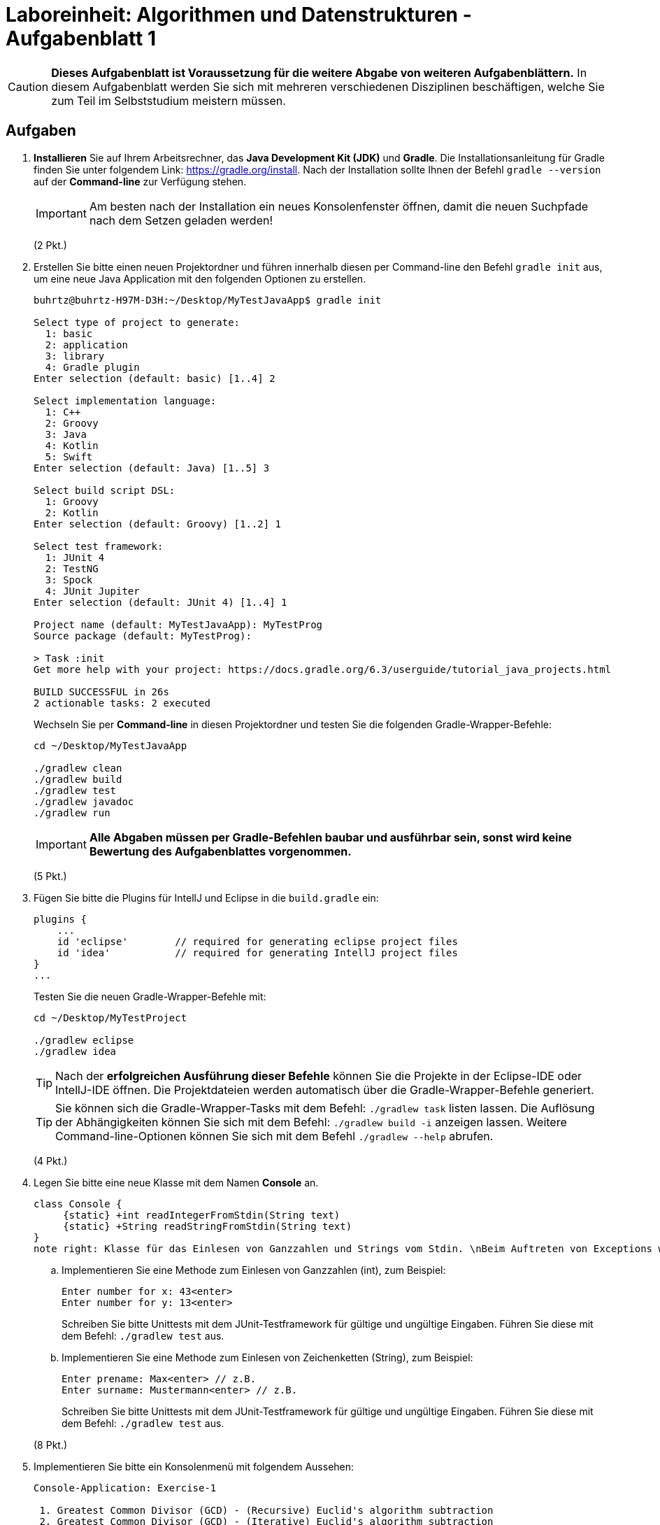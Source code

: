 = Laboreinheit: Algorithmen und Datenstrukturen - Aufgabenblatt 1

CAUTION: *Dieses Aufgabenblatt ist Voraussetzung für die weitere Abgabe von weiteren Aufgabenblättern.*
In diesem Aufgabenblatt werden Sie sich mit mehreren verschiedenen Disziplinen beschäftigen, welche Sie zum Teil
im Selbststudium meistern müssen.

== Aufgaben

. *Installieren* Sie auf Ihrem Arbeitsrechner, das *Java Development Kit (JDK)* und *Gradle*. Die Installationsanleitung für
Gradle finden Sie unter folgendem Link: https://gradle.org/install. Nach der Installation sollte Ihnen der Befehl
`gradle --version` auf der *Command-line* zur Verfügung stehen.
+
IMPORTANT: Am besten nach der Installation ein neues Konsolenfenster öffnen, damit die neuen Suchpfade nach dem Setzen geladen werden!
+
(2 Pkt.)

. Erstellen Sie bitte einen neuen Projektordner und führen innerhalb diesen per Command-line den Befehl `gradle init` aus,
  um eine neue Java Application mit den folgenden Optionen zu erstellen.
+
[source,bash]
----
buhrtz@buhrtz-H97M-D3H:~/Desktop/MyTestJavaApp$ gradle init

Select type of project to generate:
  1: basic
  2: application
  3: library
  4: Gradle plugin
Enter selection (default: basic) [1..4] 2

Select implementation language:
  1: C++
  2: Groovy
  3: Java
  4: Kotlin
  5: Swift
Enter selection (default: Java) [1..5] 3

Select build script DSL:
  1: Groovy
  2: Kotlin
Enter selection (default: Groovy) [1..2] 1

Select test framework:
  1: JUnit 4
  2: TestNG
  3: Spock
  4: JUnit Jupiter
Enter selection (default: JUnit 4) [1..4] 1

Project name (default: MyTestJavaApp): MyTestProg
Source package (default: MyTestProg):

> Task :init
Get more help with your project: https://docs.gradle.org/6.3/userguide/tutorial_java_projects.html

BUILD SUCCESSFUL in 26s
2 actionable tasks: 2 executed
----

+
Wechseln Sie per *Command-line* in diesen Projektordner und testen Sie die folgenden Gradle-Wrapper-Befehle:

+
[source,bash]
----
cd ~/Desktop/MyTestJavaApp

./gradlew clean
./gradlew build
./gradlew test
./gradlew javadoc
./gradlew run
----

+
IMPORTANT: *Alle Abgaben müssen per Gradle-Befehlen baubar und ausführbar sein, sonst wird keine Bewertung des Aufgabenblattes vorgenommen.*

+
(5 Pkt.)

. Fügen Sie bitte die Plugins für IntellJ und Eclipse in die `build.gradle` ein:
+
[source,groovy]
----
plugins {
    ...
    id 'eclipse'        // required for generating eclipse project files
    id 'idea'           // required for generating IntellJ project files
}
...
----
Testen Sie die neuen Gradle-Wrapper-Befehle mit:

+
[source,bash]
----
cd ~/Desktop/MyTestProject

./gradlew eclipse
./gradlew idea
----

+
TIP: Nach der *erfolgreichen Ausführung dieser Befehle* können Sie die Projekte in der Eclipse-IDE oder IntellJ-IDE öffnen.
Die Projektdateien werden automatisch über die Gradle-Wrapper-Befehle generiert.

+
TIP: Sie können sich die Gradle-Wrapper-Tasks mit dem Befehl: `./gradlew task` listen lassen. Die Auflösung
der Abhängigkeiten können Sie sich mit dem Befehl: `./gradlew build -i` anzeigen lassen. Weitere Command-line-Optionen
können Sie sich mit dem Befehl `./gradlew --help` abrufen.

+
(4 Pkt.)

. Legen Sie bitte eine neue Klasse mit dem Namen *Console* an.
+
[plantuml, diagram-class-console, svg]
....

class Console {
     {static} +int readIntegerFromStdin(String text)
     {static} +String readStringFromStdin(String text)
}
note right: Klasse für das Einlesen von Ganzzahlen und Strings vom Stdin. \nBeim Auftreten von Exceptions wird das Einlesen\neiner Ganzzahl oder Strings wiederholt.
....

.. Implementieren Sie eine Methode zum Einlesen von Ganzzahlen (int), zum Beispiel:
+
[source,bash]
----
Enter number for x: 43<enter>
Enter number for y: 13<enter>
----
Schreiben Sie bitte Unittests mit dem JUnit-Testframework für gültige und ungültige Eingaben. Führen Sie diese mit dem Befehl: `./gradlew test` aus.

.. Implementieren Sie eine Methode zum Einlesen von Zeichenketten (String), zum Beispiel:
+
[source,bash]
----
Enter prename: Max<enter> // z.B.
Enter surname: Mustermann<enter> // z.B.
----
Schreiben Sie bitte Unittests mit dem JUnit-Testframework für gültige und ungültige Eingaben. Führen Sie diese mit dem Befehl: `./gradlew test` aus.

+
(8 Pkt.)

. Implementieren Sie bitte ein Konsolenmenü mit folgendem Aussehen:

+
[source,bash]
----
Console-Application: Exercise-1

 1. Greatest Common Divisor (GCD) - (Recursive) Euclid's algorithm subtraction
 2. Greatest Common Divisor (GCD) - (Iterative) Euclid's algorithm subtraction
 3. Greatest Common Divisor (GCD) - (Recursive) Euclid's algorithm division rest
 4. Greatest Common Divisor (GCD) - (Iterative) Euclid's algorithm division rest
 5. Sieve of Eratosthanes
 0. Exit

 Please enter a number for an option:
----

+
Beim Auswählen einer Option soll der entsprechende Algorithmus ausgeführt werden. Wählt der Benutzer z.B. die Zahl `5`, dann wird
der Algorithmus für das Sieb des Eratosthenes aufgerufen. Für die Strukturierung der Klassen und Abarbeitung der folgenden Aufgaben
soll Ihnen das folgende Bild nach der *UML-Notation* helfen:

+
[plantuml, Command-Pattern, svg]
....
class Console {
     {static} + int readIntegerFromStdin(String text)
     {static} + String readStringFromStdin(String text)
}
note right: Klasse für das Einlesen von Ganzzahlen\n und Strings vom Stdin.

class CommandFactory {
    + ICommand createGCDSubRecCmd()
    + ICommand createGCDSubItCmd()
    + ICommand createGCDDivRestRecCmd()
    + ICommand createGCDDivRestIteCmd()
}

class MainApp {
   {static} - LinkedList<ICommand> commands
   {static} - CommandFactory cmdFactory
   {static} + main()
}
note right: Enthält die Liste der Kommandos und\neine Factory für die Erzeugung\nder konkreten Command-Klassen.

interface ICommand {
    + execute()
}
note right: Schnittstellenklasse für \ndie Verarbeitung\n von diversen Befehlen

class GCDSubRecCmd{
    + execute()
    + toString()
}
note top: Klassicher euklidischen Algorithmus\nfür die Berechnung des größten\ngemeinsames Teiler (ggT)\nper Rekursion

class GCDSubItCmd{
    + execute()
    + toString()
}
class GCDDivRestRecCmd{
    + execute()
    + toString()
}
class GCDDivRestIteCmd {
    + execute()
    + toString()
}
note bottom: Moderner euklidischen Algorithmus\nfür die Berechnung des größten\ngemeinsames Teilers (ggT)\nper Iteration

GCDDivRestIteCmd *-- Console : use
GCDDivRestRecCmd *-- Console : use
GCDSubItCmd      *-- Console : use
GCDSubRecCmd     *-- Console : use

CommandFactory <|- ICommand
ICommand <|-- GCDSubRecCmd
ICommand <|-- GCDSubItCmd
ICommand <|-- GCDDivRestRecCmd
ICommand <|-- GCDDivRestIteCmd

MainApp     *-- CommandFactory : use
....

+
https://www.w3schools.com/java/java_interface.asp

+
http://openbook.rheinwerk-verlag.de/javainsel9/

+
http://openbook.rheinwerk-verlag.de/javainsel9/javainsel_05_008.htm

+
https://sourcemaking.com/design_patterns

+
(12 Pkt.)

. Implementieren Sie den *klassischen euklidischen Algorithmus* für die Berechnung des größten gemeinsamen Teilers (ggTs) *ohne Rekursion*. Der Algorithmus soll über die Command-line auswählbar und parametrierbar sein.
+
[source,bash,linesmen]
----
EuclidSubstractionIterative(a,b)
    wenn a = 0
        dann return b
    sonst solange b != 0
        wenn a > b
            dann a <-- a - b
        sonst b <-- b - a
    return a
----
+
Schreiben Sie ein Unittest mit dem JUnit-Testframework, welcher nur die Methode für die Berechnung des ggTs testet.
+
(5 Pkt.)
. Implementieren Sie den *klassischen euklidischen Algorithmus* für die Berechnung des größten gemeinsamen Teilers (ggTs) *mit Rekursion*. Der Algorithmus soll über die Command-line auswählbar und parametrierbar sein.
+
[source,bash,linesmen]
----
EuclidSubstractionRecursive(a,b)
    wenn b = 0
        dann return a
    sonst wenn a = 0
        return b
    sonst wenn a > b
        dann return EuclidSubstractionRecursive(a - b, b)
    sonst return EuclidSubstractionRecursive( a, b - a)
----
+
Schreiben Sie ein Unittest mit dem JUnit-Testframework, welcher nur die Methode für die Berechnung des ggTs testet.
+
(5 Pkt.)

. Implementieren Sie den *modernen euklidischen Algorithmus* für die Berechnung des größten gemeinsamen Teilers (ggTs) *ohne Rekursion*. Der Algorithmus soll über die Command-line auswählbar und parametrierbar sein.
+
[source,bash,linesmen]
----
EuclidDivisionRestIterative(a,b)
    solange b != 0
        h <-- a mod b
        a <-- b
        b <-- h
     return a
----
+
Schreiben Sie ein Unittest mit dem JUnit-Testframework, welcher nur die Methode für die Berechnung des ggTs testet.
+
(5 Pkt.)

. Implementieren Sie den *modernen euklidischen Algorithmus* für die Berechnung des größten gemeinsamen Teilers (ggTs) *mit Rekursion*. Der Algorithmus soll über die Command-line auswählbar und parametrierbar sein.
+
[source,bash,linesmen]
----
EuclidDivisionRestRecursive(a,b)
    wenn b = 0
         dann return a
    sonst return Euclid(b, a mod b)
----
+
Schreiben Sie ein Unittest mit dem JUnit-Testframework, welcher nur die Methode für die Berechnung des ggTs testet.
+
(5 Pkt.)

. Implementieren Sie das Sieb des Eratosthenes. Der Algorithmus soll über die Command-line auswählbar und parametrierbar sein.

+
[source,bash,]
----
- Schreibe alle Zahlen auf (ab 2 bis Maximalwert N),
- Begreife alle diese Zahlen als potentielle Primzahlen,
- Die kleinste unmarkierte Zahl ist immer eine Primzahl,
- Wähle die kleinste unmarkierte Zahl und markiere alle Vielfachen als zusammengesetzt,
- Wähle die nächste unmarkierte Zahl und markiere alle Vielfachen als zusammengesetzt,
- usw.;
----
+
Schreiben Sie ein Unittest mit dem JUnit-Testframework, welcher nur die Methode für die Berechnung der Primzahlen testet.
+
https://www.mathe-lexikon.at/arithmetik/natuerliche-zahlen/teilbarkeit/primzahlen/sieb-des-eratosthenes.html
+
(5 Pkt.)

. Testen Sie Ihr Konsolenprogramm in der Kommandozeile, damit Sie keine Probleme mit dem Stdin bekommen,
  muss in der `build.gradle` der folgende Abschnitt eingefügt werden:
+
[source,groovy]
----
run {
    standardInput = System.in
}
----
+
Rufen Sie die Java-Application mit dem Befehl `./gradlew run --console=plain` auf, um den Konsolenoutput zu reduzieren.
+
TIP: Gradle-Beispiel: https://github.com/CSV-Tom/gradle-example
+
(3 Pkt.)

. Nennen und beschreiben Sie  mindestens fünf Eigenschaften von Algorithmen.
+
(5 Pkt.)


== Deadline und Punkte

.Maximale Punkte und Deadline
|===
|*Deadline:*               | *23.04.2020 - 23:55*
|*Maximale ZKP:*           | *1 ZKP (Zusätzlicher Klausur Punkt)*
|*Maximale Punktanzahl:*   | *64 Punkte* == *100 %* == *1 ZKP*
|===

NOTE: Wird die volle Punktzahl beim Aufgabenblatt erreicht, dann haben Sie *100 %* erfüllt und somit einen *1 ZKP * 1.0 = 1 ZKP*.
Haben Sie nur *50 %* erfüllt, dann berechnet sich der zusätzliche Klausurpunkt, wie folgt  *1 ZKP * 0.5 = 0.5 ZKP*
usw.



== Feedback

*Senden Sie mir gerne konstruktives Feedback zu den Aufgabenblättern und Dokumenten zu.* Diese Ausarbeitung sind relativ Neu.

CAUTION: Verbesserungvorschläge für dieses Aufgabenblatt können Sie gerne per Git-Patch oder E-Mail an mich senden.
         Git-Patches geben Ihnen die Möglichkeit zusätzliche Punkte für ein Aufgabenblatt zu erhalten, dafür müssen die
         Git-Patches atomar sein und im ZIP-Archive abgelegt werden.




[bibliography]
== References

- [[[REF1, 1]]]
Thomas Ottmann and Peter Widmayer,
Algorithmen und Datenstrukturen (German Edition),
Spektrum Akademischer Verlag}, 2002,
ISBN: 3827410290.

- [[[REF2, 2]]]
Sebastian Dworatschek,
Grundlagen der Datenverarbeitung (de Gruyter Lehrbuch) (German Edition),
de Gruyter,
1989,
ISBN: 3110120259.

- [[[REF5, 3]]]
Robert Sedgewick, Algorithmen in C++ (German Edition),
Pearson Studium,
2002,
ISBN: 3827370264.

- [[[REF10, Java10]]] http://openbook.rheinwerk-verlag.de/javainsel9[Openbook: Java ist auch eine Insel]
- [[[REF11, Java11]]] http://openbook.rheinwerk-verlag.de/javainsel9/javainsel_05_008.htm[Java ist auch eine Insel - Kapitel Vererbung]
- [[[REF12, Java12]]] http://openbook.rheinwerk-verlag.de/javainsel9/javainsel_05_008.htm[Java ist auch eine Insel - Kapitel Vererbung]
- [[[REF13, Java13]]] https://www.w3schools.com/java/java_interface.asp[JAVA Interfaces]
- [[[REF14, Java14]]]  http://junit.org[JUnit-Testframework]
- [[[REF20, Gradle20]]]  https://gradle.org[Gradle]
- [[[REF21, Gradle21]]]  https://gradle.org/install/[Gradle Installation]
- [[[REF22, Gradle22]]]  https://gradle.org/guides/[Gradle Tutorials and Guides]
- [[[REFGitSCM, Git-SCM]]]  https://git-scm.com/[Git]
- [[[REFGitENv2Book, Git-EN-v2-Book]]]  https://git-scm.com/book/en/v2[Pro Git Book - Englisch (PDF etc.)]
- [[[REFGitDEv2Book, Git-DE-v2-Book]]]  https://git-scm.com/book/de/v2[Pro Git Book - Deutsch]
- [[[REFHWProjekteServer, HTW70]]]  https://studi.f4.htw-berlin.de/www/[HTW Berlin - Projekteserver]